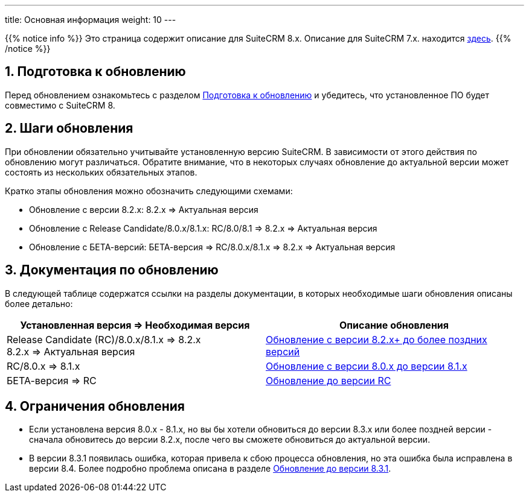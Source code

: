 ---
title: Основная информация
weight: 10
---

:author: likhobory
:email: likhobory@mail.ru


:toc:
:toc-title: Оглавление
:toclevels: 1

//
:sectnums:
:sectnumlevels: 3
//

{{% notice info %}}
Это страница содержит описание для SuiteCRM 8.x. Описание для SuiteCRM 7.x. находится link:../../../../admin/installation-guide/upgrading[здесь].
{{% /notice %}}

== Подготовка к обновлению

Перед обновлением ознакомьтесь с разделом
link:../before-start[Подготовка к обновлению]
и убедитесь, что установленное ПО будет совместимо с SuiteCRM 8.

== Шаги обновления

При обновлении обязательно учитывайте установленную версию SuiteCRM.
В зависимости от этого действия по обновлению могут различаться.
Обратите внимание, что в некоторых случаях обновление до актуальной
версии может состоять из нескольких обязательных этапов.

Кратко этапы обновления можно обозначить следующими схемами:

* Обновление с версии 8.2.x: 8.2.x => Актуальная версия

* Обновление с Release Candidate/8.0.x/8.1.x: RC/8.0/8.1 => 8.2.x => Актуальная версия

* Обновление с БЕТА-версий: БЕТА-версия => RC/8.0.x/8.1.x => 8.2.x => Актуальная версия

== Документация по обновлению 

В следующей таблице содержатся ссылки на разделы документации, 
в которых необходимые шаги обновления описаны более детально:

[cols=",^.^]
|===
|Установленная версия => Необходимая версия |Описание обновления

|Release Candidate (RC)/8.0.x/8.1.x => 8.2.x +
8.2.x => Актуальная версия
|link:../upgrading-82x-versions[Обновление c версии 8.2.x+ до более поздних версий]

|RC/8.0.x => 8.1.x
|link:../older-versions/upgrading-80-to-81-versions[Обновление с версии 8.0.x до версии 8.1.x]

|БЕТА-версия => RC
| link:../older-versions/upgrading-rc-versions[Обновление до версии RC]
|===

== Ограничения обновления

* Если установлена версия 8.0.x - 8.1.x, но вы бы хотели обновиться до версии 8.3.x или более поздней версии - сначала обновитесь до версии 8.2.x, после чего вы сможете обновиться до актуальной версии.

* В версии 8.3.1 появилась ошибка, которая привела к сбою процесса обновления, но эта ошибка была исправлена в версии 8.4.
Более подробно проблема описана в разделе
link:../additional-materials/upgrading-issues#_обновление_до_версии_8_3_1[Обновление до версии 8.3.1].
